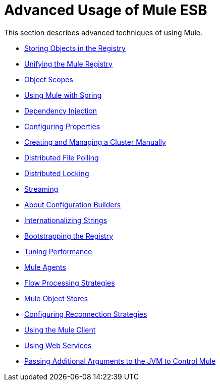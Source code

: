 = Advanced Usage of Mule ESB
:keywords: configuration, esb, mule

This section describes advanced techniques of using Mule.

* link:/mule-user-guide/v/3.8-beta/storing-objects-in-the-registry[Storing Objects in the Registry]
* link:/mule-user-guide/v/3.8-beta/unifying-the-mule-registry[Unifying the Mule Registry]
* link:/mule-user-guide/v/3.8-beta/object-scopes[Object Scopes]
* link:/mule-user-guide/v/3.8-beta/using-mule-with-spring[Using Mule with Spring]
* link:/mule-user-guide/v/3.8-beta/dependency-injection[Dependency Injection]
* link:/mule-user-guide/v/3.8-beta/configuring-properties[Configuring Properties]
* link:/mule-user-guide/v/3.8-beta/creating-and-managing-a-cluster-manually[Creating and Managing a Cluster Manually]
* link:/mule-user-guide/v/3.8-beta/distributed-file-polling[Distributed File Polling]
* link:/mule-user-guide/v/3.8-beta/distributed-locking[Distributed Locking]
* link:/mule-user-guide/v/3.8-beta/streaming[Streaming]
* link:/mule-user-guide/v/3.8-beta/about-configuration-builders[About Configuration Builders]
* link:/mule-user-guide/v/3.8-beta/internationalizing-strings[Internationalizing Strings]
* link:/mule-user-guide/v/3.8-beta/bootstrapping-the-registry[Bootstrapping the Registry]
* link:/mule-user-guide/v/3.8-beta/tuning-performance[Tuning Performance]
* link:/mule-user-guide/v/3.8-beta/mule-agents[Mule Agents]
* link:/mule-user-guide/v/3.8-beta/flow-processing-strategies[Flow Processing Strategies]
* link:/mule-user-guide/v/3.8-beta/mule-object-stores[Mule Object Stores]
* link:/mule-user-guide/v/3.8-beta/configuring-reconnection-strategies[Configuring Reconnection Strategies]
* link:/mule-user-guide/v/3.8-beta/using-the-mule-client[Using the Mule Client]
* link:/mule-user-guide/v/3.8-beta/using-web-services[Using Web Services]
* link:/mule-user-guide/v/3.8-beta/passing-additional-arguments-to-the-jvm-to-control-mule[Passing Additional Arguments to the JVM to Control Mule]

